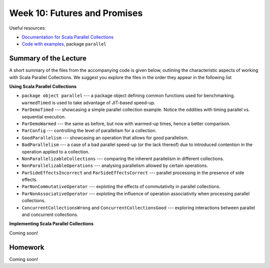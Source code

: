 .. -*- mode: rst -*-

Week 10: Futures and Promises
=============================

Useful resources:

* `Documentation for Scala Parallel Collections
  <https://docs.scala-lang.org/overviews/parallel-collections/overview.html>`_
* `Code with examples
  <https://github.com/ysc3248/ysc3248-examples/tree/11-parallel>`_,
  package ``parallel``

Summary of the Lecture
----------------------

A short summary of the files from the accompanying code is given
below, outlining the characteristic aspects of working with Scala
Parallel Collections. We suggest you explore the files in the order
they appear in the following list

**Using Scala Parallel Collections**

* ``package object parallel`` --- a package object defining common
  functions used for benchmarking. ``warmedTimed`` is used to take
  advantage of JIT-based speed-up.

* ``ParDemoTimed`` --- showcasing a simple parallel collection
  example. Notice the oddities with timing parallel vs. sequential
  execution.

* ``ParDemoWarmed`` --- the same as before, but now with warmed-up
  times, hence a better comparison.

* ``ParConfig`` --- controlling the level of parallelism for a
  collection.

* ``GoodParallelism`` --- showcasing an operation that allows for good
  parallelism.

* ``BadParallelism`` --- a case of a bad parallel speed-up (or the
  lack thereof) due to introduced contention in the operation applied
  to a collection.

* ``NonParallelizableCollections`` --- comparing the inherent
  parallelism in different collections.

* ``NonParallelizableOperations`` --- analysing parallelism allowed by
  certain operations.

* ``ParSideEffectsIncorrect`` and ``ParSideEffectsCorrect`` ---
  parallel processing in the presence of side effects.

* ``ParNonCommutativeOperator`` --- exploting the effects of
  commutativity in parallel collections.

* ``ParNonAssociativeOperator`` --- exploting the influence of
  operation associativity when processing parallel collections.

* ``ConcurrentCollectionsWrong`` and ``ConcurrentCollectionsGood`` ---
  exploring interactions between parallel and concurrent collections.

**Implementing Scala Parallel Collections**

Coming soon!

Homework
--------

Coming soon!
